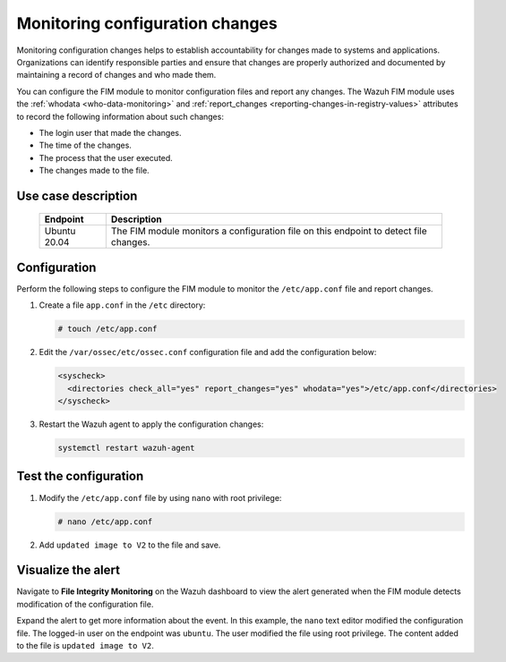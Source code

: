 .. Copyright (C) 2015, Wazuh, Inc.

.. meta::
  :description: The Wazuh FIM module monitors directories to detect file changes, additions, and deletions. Discover some FIM use cases in this section of our documentation. 
  
Monitoring configuration changes
================================

Monitoring configuration changes helps to establish accountability for changes made to systems and applications. Organizations can identify responsible parties and ensure that changes are properly authorized and documented by maintaining a record of changes and who made them.

You can configure the FIM module to monitor configuration files and report any changes. The Wazuh FIM module uses the :ref:`whodata <who-data-monitoring>` and :ref:`report_changes <reporting-changes-in-registry-values>` attributes to record the following information about such changes:

- The login user that made the changes.
- The time of the changes.
- The process that the user executed.
- The changes made to the file.

Use case description
--------------------

  +---------------------+-----------------------------------------------------------------------------------------------+
  | Endpoint            | Description                                                                                   |
  +=====================+===============================================================================================+
  | Ubuntu 20.04        | The FIM module monitors a configuration file on this endpoint to detect file changes.         |                                                                                                                               
  +---------------------+-----------------------------------------------------------------------------------------------+
 
Configuration
-------------

Perform the following steps to configure the FIM module to monitor the ``/etc/app.conf`` file and report changes.

#. Create a file ``app.conf`` in the ``/etc`` directory:

   .. code-block:: console

      # touch /etc/app.conf 

#. Edit the ``/var/ossec/etc/ossec.conf`` configuration file and add the configuration below:

   .. code-block:: xml
      
      <syscheck>
        <directories check_all="yes" report_changes="yes" whodata="yes">/etc/app.conf</directories>
      </syscheck>

#. Restart the Wazuh agent to apply the configuration changes:

   .. code-block:: console

      systemctl restart wazuh-agent

Test the configuration
----------------------

#. Modify the ``/etc/app.conf`` file by using ``nano`` with root privilege:

   .. code-block:: console

      # nano /etc/app.conf

#. Add ``updated image to V2`` to the file and save.

Visualize the alert
-------------------

Navigate to **File Integrity Monitoring** on the Wazuh dashboard to view the alert generated when the FIM module detects modification of the configuration file.

.. thumbnail:: /images/manual/fim/modification-of-the-configuration-file.png
  :title: Modification of the configuration file
  :alt: Modification of the configuration file
  :align: center
  :width: 80%

Expand the alert to get more information about the event. In this example, the ``nano`` text editor modified the configuration file. The logged-in user on the endpoint was ``ubuntu``. The user modified the file using root privilege. The content added to the file is ``updated image to V2``.

.. thumbnail:: /images/manual/fim/get-more-information-about-the-event.png
  :title: Get more information about the event
  :alt: Get more information about the event
  :align: center
  :width: 80%

